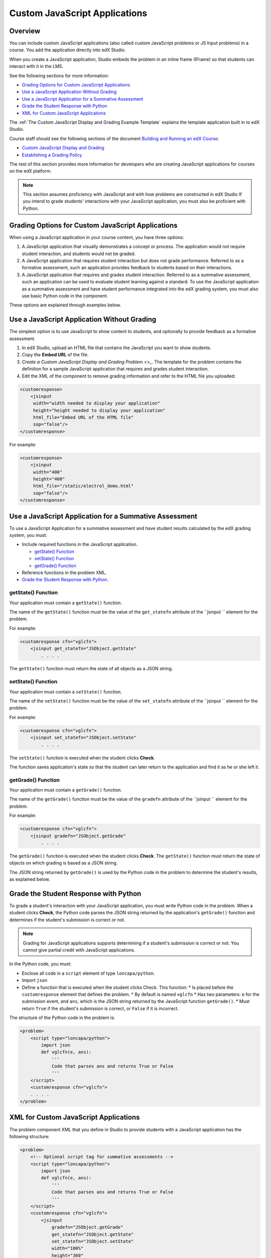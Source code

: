.. _Custom JavaScript Applications:

##########################################
Custom JavaScript Applications
##########################################


*******************************
Overview
*******************************


You can include custom JavaScript applications (also called custom JavaScript problems or JS
Input problems) in a course. You add the application directly into edX Studio.

When you create a JavaScript application, Studio embeds the problem in an inline frame (IFrame)
so that students can interact with it in the LMS. 

See the following sections for more information:

* `Grading Options for Custom JavaScript Applications`_
* `Use a JavaScript Application Without Grading`_
* `Use a JavaScript Application for a Summative Assessment`_
* `Grade the Student Response with Python`_
* `XML for Custom JavaScript Applications`_

The :ref:`The Custom JavaScript Display and Grading Example Template` explains the template application built in to edX Studio.

Course staff should see the following sections of the document `Building and Running an edX Course <http://edx.readthedocs.org/projects/ca/en/latest/>`_:

* `Custom JavaScript Display and Grading <http://edx.readthedocs.org/projects/ca/en/latest/problems_tools/advanced_problems.html#custom-javascript-display-and-grading>`_ 

* `Establishing a Grading Policy <http://edx.readthedocs.org/projects/ca/en/latest/building_course/establish_grading_policy.html>`_ 

The rest of this section provides more information for developers who are
creating JavaScript applications for courses on the edX platform.

.. note:: This section assumes proficiency with JavaScript and with how problems
 are constructed in edX Studio If you intend to grade students' interactions
 with your JavaScript application, you must also be proficient with Python.



*******************************************************
Grading Options for Custom JavaScript Applications
*******************************************************

When using a JavaScript application in your course content, you have three options:

#. A JavaScript application that visually demonstrates a concept or process. The application would not require student interaction, and students would not be graded.

#. A JavaScript application that requires student interaction but does not grade performance. Referred to as a formative assessment, such an application provides feedback to students based on their interactions. 

#. A JavaScript application that requires and grades student interaction. Referred to as a summative assessment, such an application can be used to evaluate student learning against a standard. To use the JavaScript application as a summative assessment and have student performance integrated into the edX grading system, you must also use basic Python code in the component.

These options are explained through examples below.

*******************************************************
Use a JavaScript Application Without Grading
*******************************************************

The simplest option is to use JavaScript to show content to students, and optionally to provide feedback as a formative assessment. 

#. In edX Studio, upload an HTML file that contains the JavaScript you want to show students.
#. Copy the **Embed URL** of the file. 
#. `Create a Custom JavaScript Display and Grading Problem <>_`.
   The template for the problem contains the definition for a sample JavaScript application that requires and grades student interaction.
#. Edit the XML of the component to remove grading information and refer to the HTML file you uploaded:

.. code-block:: xml

    <customresponse>
        <jsinput
         width="width needed to display your application"
         height="height needed to display your application"
         html_file="Embed URL of the HTML file"
         sop="false"/>
    </customresponse>

For example:

.. code-block:: xml

    <customresponse>
        <jsinput
         width="400"
         height="400"
         html_file="/static/electrol_demo.html"
         sop="false"/>
    </customresponse>


**************************************************************
Use a JavaScript Application for a Summative Assessment
**************************************************************

To use a JavaScript Application for a summative assessment and have student results calculated by the edX grading system, you must:

* Include required functions in the JavaScript application.

  * `getState() Function`_
  * `setState() Function`_
  * `getGrade() Function`_

* Reference functions in the problem XML.

* `Grade the Student Response with Python`_.


====================
getState() Function
====================

Your application must contain a ``getState()`` function.

The name of the ``getState()`` function must be the value of the ``get_statefn`` attribute of the ``jsinput `` element for the problem.

For example:

.. code-block::  xml

    <customresponse cfn="vglcfn">
        <jsinput get_statefn="JSObject.getState"
            . . . .

The ``getState()`` function must return the state of all objects as a JSON string.


====================
setState() Function
====================

Your application must contain a ``setState()`` function.

The name of the ``setState()`` function must be the value of the ``set_statefn`` attribute of the ``jsinput `` element for the problem.

For example:

.. code-block::  xml

    <customresponse cfn="vglcfn">
        <jsinput set_statefn="JSObject.setState"
            . . . .

The ``setState()`` function is executed when the student clicks **Check**.

The function saves application's state so that the student can later return to the application and find it as he or she left it.



====================
getGrade() Function
====================

Your application must contain a ``getGrade()`` function.

The name of the ``getGrade()`` function must be the value of the ``gradefn`` attribute of the ``jsinput `` element for the problem.

For example:

.. code-block::  xml

    <customresponse cfn="vglcfn">
        <jsinput gradefn="JSObject.getGrade"
            . . . .


The ``getGrade()`` function is executed when the student clicks **Check**. The ``getState()`` function must return the state of objects on which grading is based as a JSON string. 

The JSON string returned by ``getGrade()`` is used by the Python code in the problem to determine the student's results, as explained below.




***************************************
Grade the Student Response with Python
***************************************

To grade a student's interaction with your JavaScript application, you must write Python code in the problem. When a student clicks **Check**, the Python code parses the JSON string returned by the application's ``getGrade()`` function and determines if the student's submission is correct or not.

.. note:: Grading for JavaScript applications supports determining if a student's submission is correct or not. You cannot give partial credit with JavaScript applications.

In the Python code, you must:

* Enclose all code in a ``script`` element of type ``loncapa/python``. 

* Import ``json``

* Define a function that is executed when the student clicks Check. This function:
  * Is placed before the ``customresponse`` element that defines the problem.
  * By default is named ``vglcfn``
  * Has two parameters:  ``e`` for the submission event, and ``ans``, which is the JSON string returned by the JavaScript function ``getGrade()``.
  * Must return ``True`` if the student's submission is correct, or ``False`` if it is incorrect.

The structure of the Python code in the problem is:

.. code-block:: xml

    <problem>
        <script type="loncapa/python">
            import json
            def vglcfn(e, ans):
                '''
                Code that parses ans and returns True or False
                '''
        </script>
        <customresponse cfn="vglcfn">
        . . . . 
    </problem>


*******************************************************
XML for Custom JavaScript Applications
*******************************************************

The problem component XML that you define in Studio to provide students with a JavaScript application has the following structure:

.. code-block::

    <problem>
        <!-- Optional script tag for summative assessments -->
        <script type="loncapa/python">
            import json
            def vglcfn(e, ans):
                '''
                Code that parses ans and returns True or False
                '''
        </script>
        <customresponse cfn="vglcfn">
            <jsinput 
                gradefn="JSObject.getGrade" 
                get_statefn="JSObject.getState" 
                set_statefn="JSObject.setState" 
                width="100%" 
                height="360" 
                html_file="/static/file-name.html" 
                sop="false"/>
        </customresponse>
    </problem>


===================
jsinput attributes
===================

The following table describes the attributes of the ``jsinput`` element.

.. list-table::
   :widths: 10 80 10
   :header-rows: 1

   * - Attribute
     - Description
     - Example
   * - gradefn
     - The function in your JavaScript application that returns the state of the objects to be evaluated as a JSON string.
     - ``JSObject.getGrade``
   * - get_statefun
     - The function in your JavaScript application that returns the state of the objects. [
     - ``JSObject.getState``
   * - set_statefun
     - The function in your JavaScript application that saves the state of the objects.
     - ``JSObject.setState``
   * - width
     - The width of the IFrame in which your JavaScript application will be displayed, in pixels.
     - 400
   * - height
     - The height of the IFrame in which your JavaScript application will be displayed, in pixels.
     - 400
   * - html_file
     - The name of the HTML file containing your JavaScript application that will be loaded in the IFrame.
     - /static/webGLDemo.html
   * - sop
     - The same-origin policy (SOP), meaning that all elements have the same protocol, host, and port. To bypass the SOP, set to ``true``.
     - false











